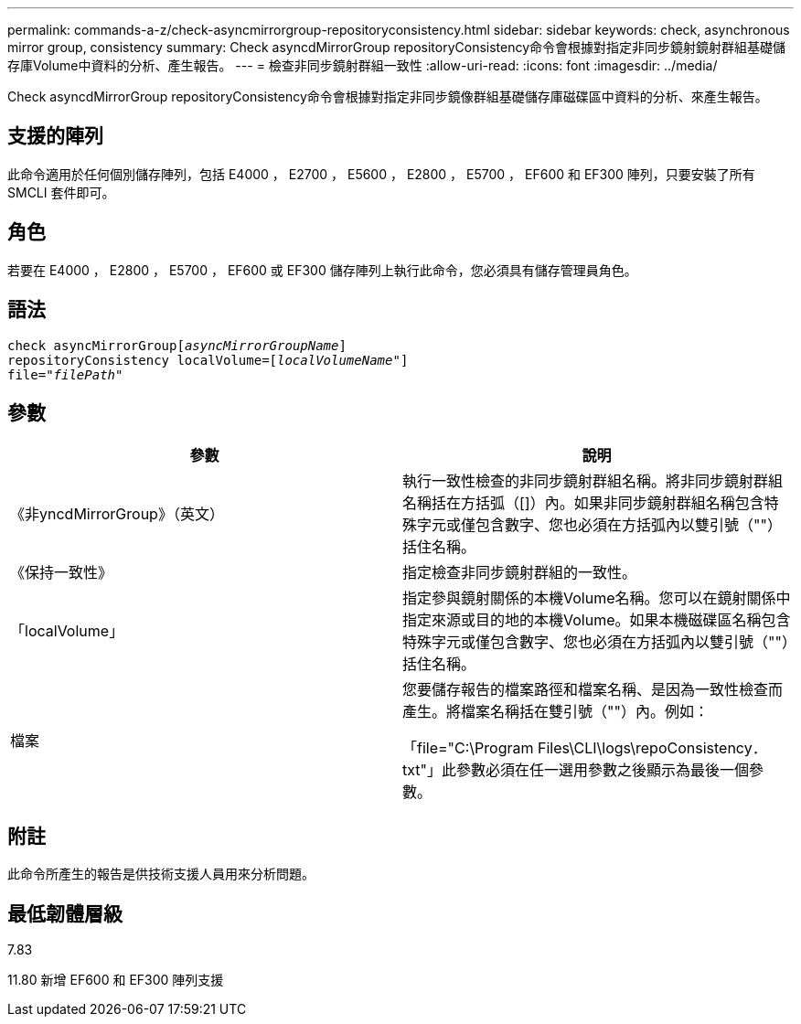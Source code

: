 ---
permalink: commands-a-z/check-asyncmirrorgroup-repositoryconsistency.html 
sidebar: sidebar 
keywords: check, asynchronous mirror group, consistency 
summary: Check asyncdMirrorGroup repositoryConsistency命令會根據對指定非同步鏡射鏡射群組基礎儲存庫Volume中資料的分析、產生報告。 
---
= 檢查非同步鏡射群組一致性
:allow-uri-read: 
:icons: font
:imagesdir: ../media/


[role="lead"]
Check asyncdMirrorGroup repositoryConsistency命令會根據對指定非同步鏡像群組基礎儲存庫磁碟區中資料的分析、來產生報告。



== 支援的陣列

此命令適用於任何個別儲存陣列，包括 E4000 ， E2700 ， E5600 ， E2800 ， E5700 ， EF600 和 EF300 陣列，只要安裝了所有 SMCLI 套件即可。



== 角色

若要在 E4000 ， E2800 ， E5700 ， EF600 或 EF300 儲存陣列上執行此命令，您必須具有儲存管理員角色。



== 語法

[source, cli, subs="+macros"]
----
check asyncMirrorGrouppass:quotes[[_asyncMirrorGroupName_]]
repositoryConsistency localVolume=pass:quotes[[_localVolumeName"_]]
file=pass:quotes[_"filePath"_]
----


== 參數

|===
| 參數 | 說明 


 a| 
《非yncdMirrorGroup》（英文）
 a| 
執行一致性檢查的非同步鏡射群組名稱。將非同步鏡射群組名稱括在方括弧（[]）內。如果非同步鏡射群組名稱包含特殊字元或僅包含數字、您也必須在方括弧內以雙引號（""）括住名稱。



 a| 
《保持一致性》
 a| 
指定檢查非同步鏡射群組的一致性。



 a| 
「localVolume」
 a| 
指定參與鏡射關係的本機Volume名稱。您可以在鏡射關係中指定來源或目的地的本機Volume。如果本機磁碟區名稱包含特殊字元或僅包含數字、您也必須在方括弧內以雙引號（""）括住名稱。



 a| 
檔案
 a| 
您要儲存報告的檔案路徑和檔案名稱、是因為一致性檢查而產生。將檔案名稱括在雙引號（""）內。例如：

「file="C:\Program Files\CLI\logs\repoConsistency．txt"」此參數必須在任一選用參數之後顯示為最後一個參數。

|===


== 附註

此命令所產生的報告是供技術支援人員用來分析問題。



== 最低韌體層級

7.83

11.80 新增 EF600 和 EF300 陣列支援
